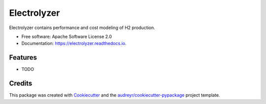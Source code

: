 ============
Electrolyzer
============


.. image:: https://img.shields.io/pypi/v/electrolyzer.svg
        :target: https://pypi.python.org/pypi/electrolyzer

.. image:: https://readthedocs.org/projects/electrolyzer/badge/?version=latest
        :target: https://electrolyzer.readthedocs.io/en/latest/?version=latest
        :alt: Documentation Status




Electrolyzer contains performance and cost modeling of H2 production.


* Free software: Apache Software License 2.0
* Documentation: https://electrolyzer.readthedocs.io.


Features
--------

* TODO

Credits
-------

This package was created with Cookiecutter_ and the `audreyr/cookiecutter-pypackage`_ project template.

.. _Cookiecutter: https://github.com/audreyr/cookiecutter
.. _`audreyr/cookiecutter-pypackage`: https://github.com/audreyr/cookiecutter-pypackage

